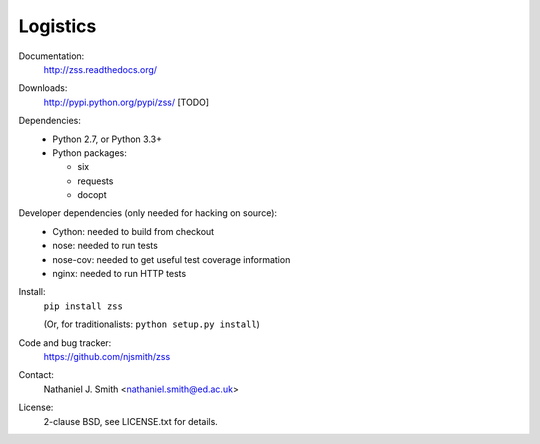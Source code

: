Logistics
=========

Documentation:
  http://zss.readthedocs.org/

Downloads:
  http://pypi.python.org/pypi/zss/ [TODO]

Dependencies:
  * Python 2.7, or Python 3.3+
  * Python packages:

    * six
    * requests
    * docopt

Developer dependencies (only needed for hacking on source):
  * Cython: needed to build from checkout
  * nose: needed to run tests
  * nose-cov: needed to get useful test coverage information
  * nginx: needed to run HTTP tests

Install:
  ``pip install zss``

  (Or, for traditionalists: ``python setup.py install``)

Code and bug tracker:
  https://github.com/njsmith/zss

Contact:
  Nathaniel J. Smith <nathaniel.smith@ed.ac.uk>

License:
  2-clause BSD, see LICENSE.txt for details.

